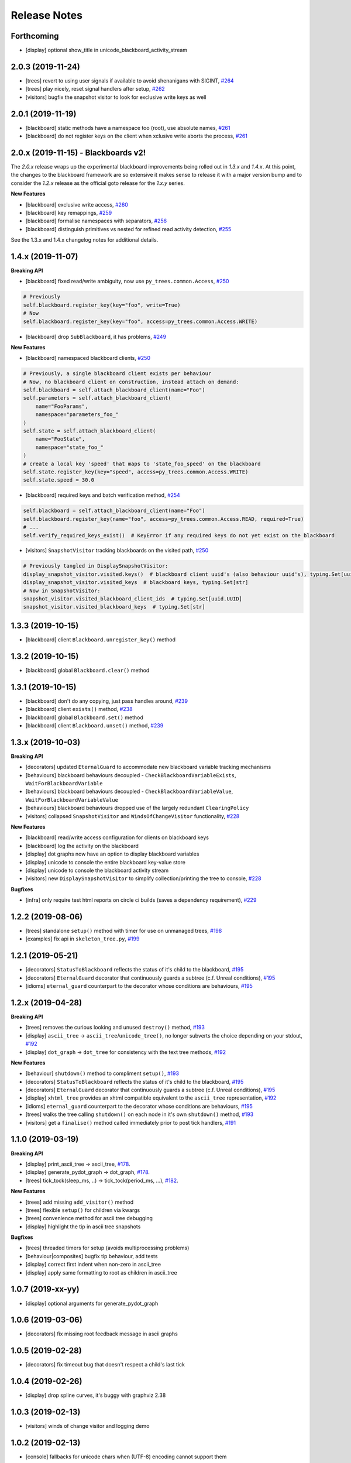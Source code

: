 Release Notes
=============

Forthcoming
-----------
* [display] optional show_title in unicode_blackboard_activity_stream

2.0.3 (2019-11-24)
------------------
* [trees] revert to using user signals if available to avoid shenanigans with SIGINT, `#264 <https://github.com/splintered-reality/py_trees/pull/264>`_
* [trees] play nicely, reset signal handlers after setup, `#262 <https://github.com/splintered-reality/py_trees/pull/262>`_
* [visitors] bugfix the snapshot visitor to look for exclusive write keys as well

2.0.1 (2019-11-19)
------------------
* [blackboard] static methods have a namespace too (root), use absolute names, `#261 <https://github.com/splintered-reality/py_trees/pull/261>`_
* [blackboard] do not register keys on the client when xclusive write aborts the process, `#261 <https://github.com/splintered-reality/py_trees/pull/261>`_

2.0.x (2019-11-15) - Blackboards v2!
------------------------------------

The `2.0.x` release wraps up the experimental blackboard improvements being rolled out
in `1.3.x` and `1.4.x`. At this point, the changes to the blackboard framework are so
extensive it makes sense to release it with a major version bump and to consider the
`1.2.x` release as the official goto release for the `1.x.y` series.

**New Features**

* [blackboard] exclusive write access, `#260 <https://github.com/splintered-reality/py_trees/pull/260>`_
* [blackboard] key remappings, `#259 <https://github.com/splintered-reality/py_trees/pull/259>`_
* [blackboard] formalise namespaces with separators, `#256 <https://github.com/splintered-reality/py_trees/pull/256>`_
* [blackboard] distinguish primitives vs nested for refined read activity detection, `#255 <https://github.com/splintered-reality/py_trees/pull/255>`_

See the 1.3.x and 1.4.x changelog notes for additional details.

1.4.x (2019-11-07)
------------------

**Breaking API**

* [blackboard] fixed read/write ambiguity, now use ``py_trees.common.Access``, `#250 <https://github.com/splintered-reality/py_trees/pull/250>`_

.. code-block:: python

    # Previously
    self.blackboard.register_key(key="foo", write=True)
    # Now
    self.blackboard.register_key(key="foo", access=py_trees.common.Access.WRITE)

* [blackboard] drop ``SubBlackboard``, it has problems, `#249 <https://github.com/splintered-reality/py_trees/pull/249>`_

**New Features**

* [blackboard] namespaced blackboard clients, `#250 <https://github.com/splintered-reality/py_trees/pull/250>`_

.. code-block:: python

    # Previously, a single blackboard client exists per behaviour
    # Now, no blackboard client on construction, instead attach on demand:
    self.blackboard = self.attach_blackboard_client(name="Foo")
    self.parameters = self.attach_blackboard_client(
        name="FooParams",
        namespace="parameters_foo_"
    )
    self.state = self.attach_blackboard_client(
        name="FooState",
        namespace="state_foo_"
    )
    # create a local key 'speed' that maps to 'state_foo_speed' on the blackboard
    self.state.register_key(key="speed", access=py_trees.common.Access.WRITE)
    self.state.speed = 30.0

* [blackboard] required keys and batch verification method, `#254 <https://github.com/splintered-reality/py_trees/pull/254>`_

.. code-block:: python

    self.blackboard = self.attach_blackboard_client(name="Foo")
    self.blackboard.register_key(name="foo", access=py_trees.common.Access.READ, required=True)
    # ...
    self.verify_required_keys_exist()  # KeyError if any required keys do not yet exist on the blackboard

* [visitors] ``SnapshotVisitor`` tracking blackboards on the visited path, `#250 <https://github.com/splintered-reality/py_trees/pull/250>`_

.. code-block:: python

    # Previously tangled in DisplaySnapshotVisitor:
    display_snapshot_visitor.visited.keys()  # blackboard client uuid's (also behaviour uuid's), typing.Set[uuid.UUID]
    display_snapshot_visitor.visited_keys  # blackboard keys, typing.Set[str]
    # Now in SnapshotVisitor:
    snapshot_visitor.visited_blackboard_client_ids  # typing.Set[uuid.UUID]
    snapshot_visitor.visited_blackboard_keys  # typing.Set[str]


1.3.3 (2019-10-15)
------------------
* [blackboard] client ``Blackboard.unregister_key()`` method

1.3.2 (2019-10-15)
------------------
* [blackboard] global ``Blackboard.clear()`` method

1.3.1 (2019-10-15)
------------------
* [blackboard] don't do any copying, just pass handles around, `#239 <https://github.com/splintered-reality/py_trees/pull/239>`_
* [blackboard] client ``exists()`` method, `#238 <https://github.com/splintered-reality/py_trees/pull/238>`_
* [blackboard] global ``Blackboard.set()`` method
* [blackboard] client ``Blackboard.unset()`` method, `#239 <https://github.com/splintered-reality/py_trees/pull/239>`_

1.3.x (2019-10-03)
------------------

**Breaking API**

* [decorators] updated ``EternalGuard`` to accommodate new blackboard variable tracking mechanisms
* [behaviours] blackboard behaviours decoupled - ``CheckBlackboardVariableExists``, ``WaitForBlackboardVariable``
* [behaviours] blackboard behaviours decoupled - ``CheckBlackboardVariableValue``, ``WaitForBlackboardVariableValue``
* [behaviours] blackboard behaviours dropped use of the largely redundant ``ClearingPolicy``
* [visitors] collapsed ``SnapshotVisitor`` and ``WindsOfChangeVisitor`` functionality, `#228 <https://github.com/splintered-reality/py_trees/pull/228>`_

**New Features**

* [blackboard] read/write access configuration for clients on blackboard keys
* [blackboard] log the activity on the blackboard
* [display] dot graphs now have an option to display blackboard variables
* [display] unicode to console the entire blackboard key-value store
* [display] unicode to console the blackboard activity stream
* [visitors] new ``DisplaySnapshotVisitor`` to simplify collection/printing the tree to console, `#228 <https://github.com/splintered-reality/py_trees/pull/228>`_

**Bugfixes**

* [infra] only require test html reports on circle ci builds (saves a dependency requirement), `#229 <https://github.com/splintered-reality/py_trees/pull/229>`_

1.2.2 (2019-08-06)
------------------
* [trees] standalone ``setup()`` method with timer for use on unmanaged trees, `#198 <https://github.com/splintered-reality/py_trees/pull/198>`_
* [examples] fix api in ``skeleton_tree.py``,  `#199 <https://github.com/splintered-reality/py_trees/pull/199>`_

1.2.1 (2019-05-21)
------------------
* [decorators] ``StatusToBlackboard`` reflects the status of it's child to the blackboard, `#195 <https://github.com/splintered-reality/py_trees/pull/195>`_
* [decorators] ``EternalGuard`` decorator that continuously guards a subtree (c.f. Unreal conditions), `#195 <https://github.com/splintered-reality/py_trees/pull/195>`_
* [idioms] ``eternal_guard`` counterpart to the decorator whose conditions are behaviours, `#195 <https://github.com/splintered-reality/py_trees/pull/195>`_

1.2.x (2019-04-28)
------------------

**Breaking API**

* [trees] removes the curious looking and unused ``destroy()`` method, `#193 <https://github.com/splintered-reality/py_trees/pull/193>`_
* [display] ``ascii_tree`` -> ``ascii_tree``/``unicode_tree()``, no longer subverts the choice depending on your stdout, `#192 <https://github.com/splintered-reality/py_trees/pull/192>`_
* [display] ``dot_graph`` -> ``dot_tree`` for consistency with the text tree methods, `#192 <https://github.com/splintered-reality/py_trees/pull/192>`_

**New Features**

* [behaviour] ``shutdown()`` method to compliment ``setup()``, `#193 <https://github.com/splintered-reality/py_trees/pull/193>`_
* [decorators] ``StatusToBlackboard`` reflects the status of it's child to the blackboard, `#195 <https://github.com/splintered-reality/py_trees/pull/195>`_
* [decorators] ``EternalGuard`` decorator that continuously guards a subtree (c.f. Unreal conditions), `#195 <https://github.com/splintered-reality/py_trees/pull/195>`_
* [display] ``xhtml_tree`` provides an xhtml compatible equivalent to the ``ascii_tree`` representation, `#192 <https://github.com/splintered-reality/py_trees/pull/192>`_
* [idioms] ``eternal_guard`` counterpart to the decorator whose conditions are behaviours, `#195 <https://github.com/splintered-reality/py_trees/pull/195>`_
* [trees] walks the tree calling ``shutdown()`` on each node in it's own ``shutdown()`` method, `#193 <https://github.com/splintered-reality/py_trees/pull/193>`_
* [visitors] get a ``finalise()`` method called immediately prior to post tick handlers, `#191 <https://github.com/splintered-reality/py_trees/pull/191>`_

1.1.0 (2019-03-19)
------------------

**Breaking API**

* [display] print_ascii_tree -> ascii_tree, `#178 <https://github.com/splintered-reality/py_trees/pull/178>`_.
* [display] generate_pydot_graph -> dot_graph, `#178 <https://github.com/splintered-reality/py_trees/pull/178>`_.
* [trees] tick_tock(sleep_ms, ..) -> tick_tock(period_ms, ...),  `#182 <https://github.com/splintered-reality/py_trees/pull/182>`_.

**New Features**

* [trees] add missing ``add_visitor()`` method
* [trees] flexible ``setup()`` for children via kwargs
* [trees] convenience method for ascii tree debugging
* [display] highlight the tip in ascii tree snapshots

**Bugfixes**

* [trees] threaded timers for setup (avoids multiprocessing problems)
* [behaviour|composites] bugfix tip behaviour, add tests
* [display] correct first indent when non-zero in ascii_tree
* [display] apply same formatting to root as children in ascii_tree

1.0.7 (2019-xx-yy)
------------------
* [display] optional arguments for generate_pydot_graph

1.0.6 (2019-03-06)
------------------
* [decorators] fix missing root feedback message in ascii graphs

1.0.5 (2019-02-28)
------------------
* [decorators] fix timeout bug that doesn't respect a child's last tick

1.0.4 (2019-02-26)
------------------
* [display] drop spline curves, it's buggy with graphviz 2.38

1.0.3 (2019-02-13)
------------------
* [visitors] winds of change visitor and logging demo

1.0.2 (2019-02-13)
------------------
* [console] fallbacks for unicode chars when (UTF-8) encoding cannot support them

1.0.1 (2018-02-12)
------------------
* [trees] don't use multiprocess on setup if not using timeouts

1.0.0 (2019-01-18)
------------------

**Breaking API**

* [behaviour] setup() no longer returns a boolean, catch exceptions instead, `#143 <https://github.com/stonier/py_trees/issues/143>`_.
* [behaviour] setup() no longer takes timeouts, responsibility moved to BehaviourTree, `#148 <https://github.com/stonier/py_trees/issues/148>`_.
* [decorators] new-style decorators found in py_trees.decorators
* [decorators] new-style decorators stop their running child on completion (SUCCESS||FAILURE)
* [decorators] old-style decorators in py_trees.meta deprecated

**New Features**

* [blackboard] added a method for clearing the entire blackboard (useful for tests)
* [composites] raise TypeError when children's setup methods don't return a bool (common mistake)
* [composites] new parallel policies, SuccessOnAll, SuccessOnSelected
* [decorators] oneshot policies for activating on completion or *successful* completion only
* [meta] behaviours from functions can now automagically generate names

0.8.x (2018-10-18)
------------------

**Breaking API**

* Lower level namespace types no longer exist (PR117_), e.g. :code:`py_trees.Status` -> :code:`py_trees.common.Status`
* Python2 support dropped

**New Features**

* [idioms] 'Pick Up Where You Left Off'
* [idioms] 'OneShot'

0.8.0 (2018-10-18)
------------------
* [infra] shortcuts to types in __init__.py removed (PR117_)
* [bugfix] python3 rosdeps
* [idioms] pick_up_where_you_left_off added

0.7.5 (2018-10-10)
------------------
* [idioms] oneshot added
* [bugfix] properly set/reset parents when replacing/removing children in composites

0.7.0 (2018-09-27)
------------------
* [announce] python3 only support from this point forward
* [announce] now compatible for ros2 projects

0.6.5 (2018-09-19)
------------------
* [bugfix] pick up missing feedback messages in inverters
* [bugfix] eliminate costly/spammy blackboard variable check feedback message

0.6.4 (2018-09-19)
------------------
* [bugfix] replace awkward newlines with spaces in ascii trees

0.6.3 (2018-09-04)
------------------
* [bugfix] don't send the parellel's status to running children, invalidate them instead

0.6.2 (2018-08-31)
------------------
* [bugfix] oneshot now reacts to priority interrupts correctly

0.6.1 (2018-08-20)
------------------
* [bugfix] oneshot no longer permanently modifies the original class

0.6.0 (2018-05-15)
------------------
* [infra] python 2/3 compatibility

0.5.10 (2017-06-17)
-------------------
* [meta] add children monkeypatching for composite imposters
* [blackboard] check for nested variables in WaitForBlackboard

0.5.9 (2017-03-25)
------------------
* [docs] bugfix image links and rewrite the motivation

0.5.8 (2017-03-19)
------------------
* [infra] setup.py tests_require, not test_require

0.5.7 (2017-03-01)
------------------
* [infra] update maintainer email

0.5.5 (2017-03-01)
------------------
* [docs] many minor doc updates
* [meta] bugfix so that imposter now ticks over composite children
* [trees] method for getting the tip of the tree
* [programs] py-trees-render program added

0.5.4 (2017-02-22)
------------------
* [infra] handle pypi/catkin conflicts with install_requires

0.5.2 (2017-02-22)
------------------
* [docs] disable colour when building
* [docs] sidebar headings
* [docs] dont require project installation

0.5.1 (2017-02-21)
------------------
* [infra] pypi package enabled

0.5.0 (2017-02-21)
------------------
* [ros] components moved to py_trees_ros
* [timeout] bugfix to ensure timeout decorator initialises properly
* [docs] rolled over with napolean style
* [docs] sphinx documentation updated
* [imposter] make sure tip() drills down into composites
* [demos] re-organised into modules

0.4.0 (2017-01-13)
------------------
* [trees] add pre/post handlers after setup, just in case setup fails
* [introspection] do parent lookups so you can crawl back up a tree
* [blackboard] permit init of subscriber2blackboard behaviours
* [blackboard] watchers
* [timers] better feedback messages
* [imposter] ensure stop() directly calls the composited behaviour

0.3.0 (2016-08-25)
------------------
* ``failure_is_running decorator`` (meta).

0.2.0 (2016-06-01)
------------------
* do terminate properly amongst relevant classes
* blackboxes
* chooser variant of selectors
* bugfix the decorators
* blackboard updates on change only
* improved dot graph creation
* many bugfixes to composites
* subscriber behaviours
* timer behaviours

0.1.2 (2015-11-16)
------------------
* one shot sequences
* abort() renamed more appropriately to stop()

0.1.1 (2015-10-10)
------------------
* lots of bugfixing stabilising py_trees for the spain field test
* complement decorator for behaviours
* dot tree views
* ascii tree and tick views
* use generators and visitors to more efficiently walk/introspect trees
* a first implementation of behaviour trees in python

.. _PR117: https://github.com/stonier/py_trees/pull/117
